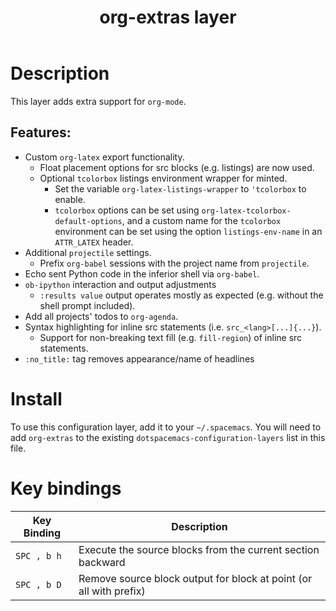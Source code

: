 #+TITLE: org-extras layer

* Table of Contents                                       :TOC_4_gh:noexport:
- [[#description][Description]]
  - [[#features][Features:]]
- [[#install][Install]]
- [[#key-bindings][Key bindings]]

* Description
This layer adds extra support for =org-mode=.

** Features:
  - Custom =org-latex= export functionality.
    - Float placement options for src blocks (e.g. listings) are now used.
    - Optional =tcolorbox= listings environment wrapper for minted.
      - Set the variable =org-latex-listings-wrapper= to ='tcolorbox= to enable.
      - =tcolorbox= options can be set using =org-latex-tcolorbox-default-options=, and
        a custom name for the =tcolorbox= environment can be set using the option =listings-env-name=
        in an =ATTR_LATEX= header.
  - Additional =projectile= settings.
    - Prefix =org-babel= sessions with the project name from =projectile=.
  - Echo sent Python code in the inferior shell via =org-babel=.
  - =ob-ipython= interaction and output adjustments
    - =:results value= output operates mostly as expected (e.g. without the shell prompt included).
  - Add all projects' todos to =org-agenda=.
  - Syntax highlighting for inline src statements (i.e. =src_<lang>[...]{...}=).
    - Support for non-breaking text fill (e.g. =fill-region=) of inline src statements.
  - =:no_title:= tag removes appearance/name of headlines

* Install
To use this configuration layer, add it to your =~/.spacemacs=. You will need to
add =org-extras= to the existing =dotspacemacs-configuration-layers= list in this
file.

* Key bindings

| Key Binding | Description                                                        |
|-------------+--------------------------------------------------------------------|
| ~SPC , b h~ | Execute the source blocks from the current section backward        |
| ~SPC , b D~ | Remove source block output for block at point (or all with prefix) |
